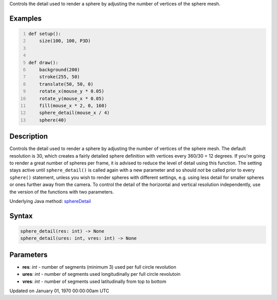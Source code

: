 .. title: sphere_detail()
.. slug: sphere_detail
.. date: 1970-01-01 00:00:00 UTC+00:00
.. tags:
.. category:
.. link:
.. description: py5 sphere_detail() documentation
.. type: text

Controls the detail used to render a sphere by adjusting the number of vertices of the sphere mesh.

Examples
========

.. raw:: html

    <div class="example-table">

.. raw:: html

    <div class="example-row"><div class="example-cell-image">

.. raw:: html

    </div><div class="example-cell-code">

.. code:: python
    :number-lines:

    def setup():
        size(100, 100, P3D)


    def draw():
        background(200)
        stroke(255, 50)
        translate(50, 50, 0)
        rotate_x(mouse_y * 0.05)
        rotate_y(mouse_x * 0.05)
        fill(mouse_x * 2, 0, 160)
        sphere_detail(mouse_x / 4)
        sphere(40)

.. raw:: html

    </div></div>

.. raw:: html

    </div>

Description
===========

Controls the detail used to render a sphere by adjusting the number of vertices of the sphere mesh. The default resolution is 30, which creates a fairly detailed sphere definition with vertices every 360/30 = 12 degrees. If you're going to render a great number of spheres per frame, it is advised to reduce the level of detail using this function. The setting stays active until ``sphere_detail()`` is called again with a new parameter and so should *not* be called prior to every ``sphere()`` statement, unless you wish to render spheres with different settings, e.g. using less detail for smaller spheres or ones further away from the camera. To control the detail of the horizontal and vertical resolution independently, use the version of the functions with two parameters.

Underlying Java method: `sphereDetail <https://processing.org/reference/sphereDetail_.html>`_

Syntax
======

.. code:: python

    sphere_detail(res: int) -> None
    sphere_detail(ures: int, vres: int) -> None

Parameters
==========

* **res**: `int` - number of segments (minimum 3) used per full circle revolution
* **ures**: `int` - number of segments used longitudinally per full circle revolutoin
* **vres**: `int` - number of segments used latitudinally from top to bottom


Updated on January 01, 1970 00:00:00am UTC

